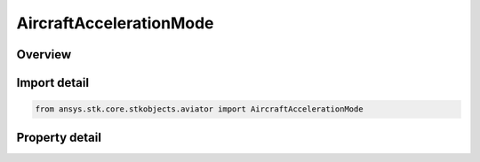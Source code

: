 AircraftAccelerationMode
========================

.. py:class:: ansys.stk.core.stkobjects.aviator.AircraftAccelerationMode

   Class defining the acceleration mode options for an advanced acceleration performance model of an Aviator aircraft.

.. py:currentmodule:: AircraftAccelerationMode

Overview
--------

.. tab-set::

    .. tab-item:: Properties
        
        .. list-table::
            :header-rows: 0
            :widths: auto

            * - :py:attr:`~ansys.stk.core.stkobjects.aviator.AircraftAccelerationMode.acceleration_mode`
              - Opt whether to override the acceleration or deceleration of the aircraft.
            * - :py:attr:`~ansys.stk.core.stkobjects.aviator.AircraftAccelerationMode.acceleration_g`
              - Gets or sets the rate of acceleration or deceleration of the aircraft if the accleeration mode is set to override.



Import detail
-------------

.. code-block:: python

    from ansys.stk.core.stkobjects.aviator import AircraftAccelerationMode


Property detail
---------------

.. py:property:: acceleration_mode
    :canonical: ansys.stk.core.stkobjects.aviator.AircraftAccelerationMode.acceleration_mode
    :type: ACCELERATION_ADVANCED_ACCELERATION_MODE

    Opt whether to override the acceleration or deceleration of the aircraft.

.. py:property:: acceleration_g
    :canonical: ansys.stk.core.stkobjects.aviator.AircraftAccelerationMode.acceleration_g
    :type: float

    Gets or sets the rate of acceleration or deceleration of the aircraft if the accleeration mode is set to override.


